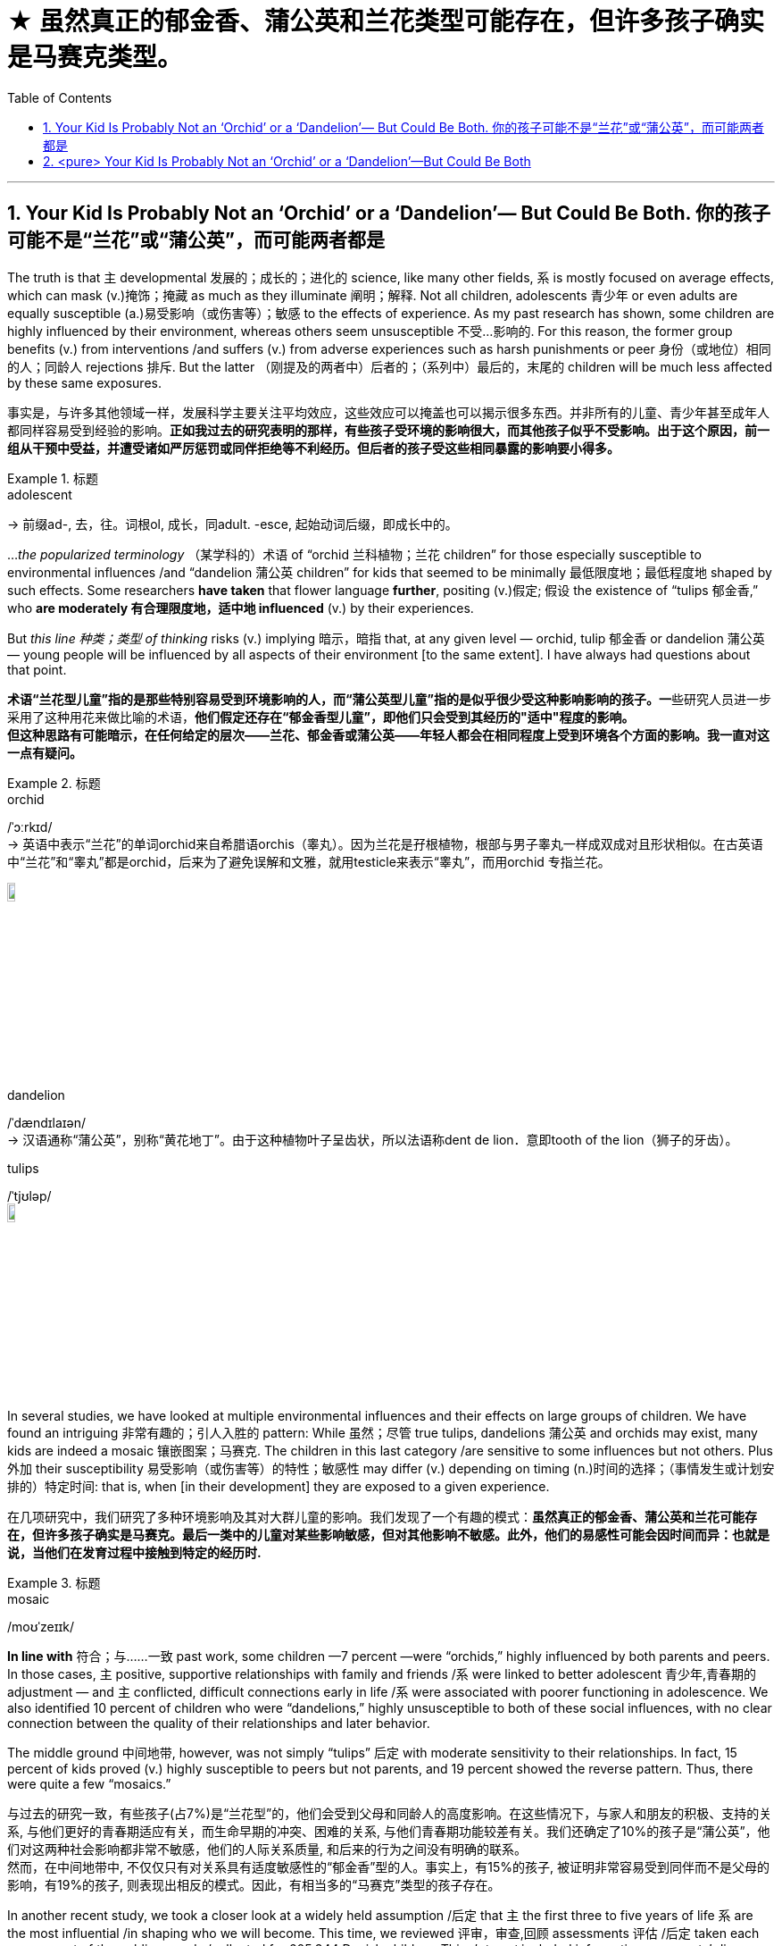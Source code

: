 

= ★ 虽然真正的郁金香、蒲公英和兰花类型可能存在，但许多孩子确实是马赛克类型。
:toc: left
:toclevels: 3
:sectnums:
:stylesheet: ../myAdocCss.css


'''



== Your Kid Is Probably Not an ‘Orchid’ or a ‘Dandelion’— But Could Be Both. 你的孩子可能不是“兰花”或“蒲公英”，而可能两者都是

The truth is that `主` developmental 发展的；成长的；进化的 science, like many other fields, `系` is mostly focused on average effects, which can mask  (v.)掩饰；掩藏 as much as they illuminate  阐明；解释. Not all children, adolescents 青少年 or even adults are equally susceptible  (a.)易受影响（或伤害等）；敏感 to the effects of experience. As my past research has shown, some children are highly influenced by their environment, whereas others seem unsusceptible 不受…影响的. For this reason, the former group benefits (v.) from interventions /and suffers (v.) from adverse experiences such as harsh punishments or peer 身份（或地位）相同的人；同龄人 rejections 排斥. But the latter （刚提及的两者中）后者的；（系列中）最后的，末尾的 children will be much less affected by these same exposures.

[.my2]
事实是，与许多其他领域一样，发展科学主要关注平均效应，这些效应可以掩盖也可以揭示很多东西。并非所有的儿童、青少年甚至成年人都同样容易受到经验的影响。*正如我过去的研究表明的那样，有些孩子受环境的影响很大，而其他孩子似乎不受影响。出于这个原因，前一组从干预中受益，并遭受诸如严厉惩罚或同伴拒绝等不利经历。但后者的孩子受这些相同暴露的影响要小得多。*

[.my1]
.标题
====
.adolescent
-> 前缀ad-, 去，往。词根ol, 成长，同adult. -esce, 起始动词后缀，即成长中的。


====


..._the popularized terminology_ （某学科的）术语 of “orchid 兰科植物；兰花 children” for those especially susceptible to environmental influences /and “dandelion 蒲公英 children” for kids that seemed to be minimally 最低限度地；最低程度地 shaped by such effects. Some researchers *have taken* that flower language *further*, positing (v.)假定; 假设 the existence of “tulips 郁金香,” who *are moderately 有合理限度地，适中地 influenced* (v.) by their experiences.

But _this line 种类；类型 of thinking_ risks (v.) implying 暗示，暗指 that, at any given level — orchid, tulip 郁金香 or dandelion 蒲公英 — young people will be influenced by all aspects of their environment [to the same extent]. I have always had questions about that point.

[.my2]
**术语“兰花型儿童”指的是那些特别容易受到环境影响的人，而“蒲公英型儿童”指的是似乎很少受这种影响影响的孩子。一**些研究人员进一步采用了这种用花来做比喻的术语，*他们假定还存在“郁金香型儿童”，即他们只会受到其经历的"适中"程度的影响。* +
*但这种思路有可能暗示，在任何给定的层次——兰花、郁金香或蒲公英——年轻人都会在相同程度上受到环境各个方面的影响。我一直对这一点有疑问。*


[.my1]
.标题
====
.orchid
/ˈɔːrkɪd/ +
-> 英语中表示“兰花”的单词orchid来自希腊语orchis（睾丸）。因为兰花是孖根植物，根部与男子睾丸一样成双成对且形状相似。在古英语中“兰花”和“睾丸”都是orchid，后来为了避免误解和文雅，就用testicle来表示“睾丸”，而用orchid 专指兰花。

image:../img/orchid.jpg[,10%]


.dandelion
/ˈdændɪlaɪən/ +
-> 汉语通称“蒲公英”，别称“黄花地丁”。由于这种植物叶子呈齿状，所以法语称dent de lion．意即tooth of the lion（狮子的牙齿）。

.tulips
/ˈtjʊləp/ +
image:../img/tulips.jpg[,10%]
====

In several studies, we have looked at multiple environmental influences and their effects on large groups of children. We have found an intriguing 非常有趣的；引人入胜的 pattern: While 虽然；尽管 true tulips, dandelions 蒲公英 and orchids may exist, many kids are indeed a mosaic 镶嵌图案；马赛克. The children in this last category /are sensitive to some influences but not others. Plus 外加 their susceptibility 易受影响（或伤害等）的特性；敏感性 may differ (v.) depending on timing (n.)时间的选择；（事情发生或计划安排的）特定时间: that is, when [in their development] they are exposed to a given experience.

[.my2]
在几项研究中，我们研究了多种环境影响及其对大群儿童的影响。我们发现了一个有趣的模式：*虽然真正的郁金香、蒲公英和兰花可能存在，但许多孩子确实是马赛克。最后一类中的儿童对某些影响敏感，但对其他影响不敏感。此外，他们的易感性可能会因时间而异：也就是说，当他们在发育过程中接触到特定的经历时.*

[.my1]
.标题
====
.mosaic
/moʊˈzeɪɪk/
====


*In line with* 符合；与……一致 past work, some children —7 percent —were “orchids,” highly influenced by both parents and peers. In those cases, `主` positive, supportive relationships with family and friends /`系`  were linked to better adolescent 青少年,青春期的 adjustment — and `主` conflicted, difficult connections early in life /`系`  were associated with poorer functioning in adolescence. We also identified 10 percent of children who were “dandelions,” highly unsusceptible to both of these social influences, with no clear connection between the quality of their relationships and later behavior.

The middle ground 中间地带, however, was not simply “tulips” 后定 with moderate sensitivity to their relationships. In fact, 15 percent of kids proved (v.) highly susceptible to peers but not parents, and 19 percent showed the reverse pattern. Thus, there were quite a few “mosaics.”


[.my2]
与过去的研究一致，有些孩子(占7%)是“兰花型”的，他们会受到父母和同龄人的高度影响。在这些情况下，与家人和朋友的积极、支持的关系, 与他们更好的青春期适应有关，而生命早期的冲突、困难的关系, 与他们青春期功能较差有关。我们还确定了10%的孩子是“蒲公英”，他们对这两种社会影响都非常不敏感，他们的人际关系质量, 和后来的行为之间没有明确的联系。 +
然而，在中间地带中, 不仅仅只有对关系具有适度敏感性的“郁金香”型的人。事实上，有15%的孩子, 被证明非常容易受到同伴而不是父母的影响，有19%的孩子, 则表现出相反的模式。因此，有相当多的“马赛克”类型的孩子存在。



In another recent study, we took a closer look at a widely held assumption /后定 that `主` the first three to five years of life `系` are the most influential /in shaping who we will become. This time, we reviewed 评审，审查,回顾 assessments 评估 /后定 taken each year as part of the public records /collected for 605,344 Danish children. This _data set_ included information on parents’ divorce, mental health difficulties, incarceration 监禁；下狱, unemployment and death. Notably, `主` a good many 许多大量的 —though not all — of the young people in our sample /`谓` were exposed to a difficult home life 家庭生活 *both* before age five *and* between ages 13 and 18.


We also had information about #whether# the children had problems at ages 18-19, such as not completing schooling /#or# receiving a mental health diagnosis 诊断；（问题原因的）判断. When we analyzed the data, we found that /just under two thirds of the children (62.1 percent) looked like orchids, tulips or dandelions, with similar susceptibility (n.)易受影响（或伤害等）的特性；敏感性；过敏性 to adversity 困境；逆境 (or its absence 不存在；缺乏) /at both developmental periods. Quite a few of the 600,000-plus individuals remaining /were indisputable 不容置疑的；无可争辩的 mosaics, however: 6.5 percent of kids were highly vulnerable 易受…伤害的 to early-life adversity 困境；逆境 /but highly unsusceptible in adolescence, and 6.7 percent manifested (v.)表明，清楚显示（尤指情感、态度或品质） the reverse profile 外形；形象.

[.my2]
====
在最近的另一项研究中，我们仔细研究了一个普遍持有的假设，即"生命的前三到五年, 对塑造我们将成为什么样的人, 影响最大"。这一次，我们审查了每年进行的评估，这些评估是作为为 605,344 名丹麦儿童收集的公共记录的一部分。该数据集包括有关父母离婚、心理健康问题、监禁、失业和死亡的信息。值得注意的是，我们样本中的很多（尽管不是全部）年轻人, 在 5 岁之前, 和 13 至 18 岁之间, 都经历过艰难的家庭生活。 +

我们还有关于孩子在 18-19 岁时是否有问题的信息，例如没有完成学业, 或接受过心理健康诊断。当我们分析数据时，*我们发现, 不到三分之二的儿童 (62.1%) 看起来像兰花、郁金香或蒲公英类型，他们在两个发育阶段, 对逆境（或没有逆境）的敏感性相似。然而，在剩下的 600,000 多人中，有相当一部分是无可争议的马赛克类型：6.5% 的孩子非常容易受到早年逆境的影响，但他们在青春期阶段却非常不易受到影响. 而 6.7% 的孩子则相反。*
====



[.my1]
.标题
====
.incarceration
/ɪnˌkɑːr-sə-ˈreɪʃn/
====


We conducted a third study 后定 that focused on some 40 different environmental effects for children between three months and 4.5 years of age. The factors we considered 考虑到；顾及 included (v.) family income, maternal 母亲的 depression and parenting 养育；抚养 behavior, as well as features 特征；特点 of day care, such as quality 质量；品质 of caregiving 看护,照护 and the hours, months and years 后定 spent in such care. We *linked* these factors *to* desirable 想望的；可取的 traits （人的个性的）特征，特性，特点 —for instance, strong social and language skills —[and] undesirable ones —such as aggression and disobedience 不服从；不顺从；违抗 —just before the children started formal schooling at age 4.5. Once again, we found some orchids and dandelions, but the overwhelming majority of children were mosaics.

In other words, we should recognize each child as unique /when it comes to what will and won’t shape their development.


[.my2]
====
我们进行了第三项研究，重点关注 40 种不同的环境对 3 个月至 4,5 岁儿童的影响。我们考虑的因素包括: 家庭收入、产妇抑郁症, 和养育行为，以及日托的特点，例如护理质量, 和在此类护理中花费的时间、月数和年数。我们将这些因素与理想特征（例如，强大的社交和语言技能）和不良特征（例如攻击性和不服从）联系起来，就在孩子们 4,5 岁开始正规学校教育之前。*又一次，我们发现了一些兰花和蒲公英，但绝大多数孩子都是马赛克。*

*换句话说，我们应该认识到每个孩子都是独一无二的，当谈到什么会影响他们的发展，什么不会影响他们的发展。*
====





'''

== <pure> Your Kid Is Probably Not an ‘Orchid’ or a ‘Dandelion’—But Could Be Both


The truth is that developmental science, like many other fields, is mostly focused on average effects, which can mask as much as they illuminate. Not all children, adolescents or even adults are equally susceptible to the effects of experience. As my past research has shown, some children are highly influenced by their environment, whereas others seem unsusceptible. For this reason, the former group benefits from interventions and suffers from adverse experiences such as harsh punishments or peer rejections. But the latter children will be much less affected by these same exposures.


But this line of thinking risks implying that, at any given level—orchid, tulip or dandelion—young people will be influenced by all aspects of their environment to the same extent. I have always had questions about that point.

In several studies, we have looked at multiple environmental influences and their effects on large groups of children. We have found an intriguing pattern: While true tulips, dandelions and orchids may exist, many kids are indeed a mosaic. The children in this last category are sensitive to some influences but not others. Plus their susceptibility may differ depending on timing: that is, when in their development they are exposed to a given experience.

In line with past work, some children—7 percent—were “orchids,” highly influenced by both parents and peers. In those cases, positive, supportive relationships with family and friends were linked to better adolescent adjustment—and conflicted, difficult connections early in life were associated with poorer functioning in adolescence. We also identified 10 percent of children who were “dandelions,” highly unsusceptible to both of these social influences, with no clear connection between the quality of their relationships and later behavior.

The middle ground, however, was not simply “tulips” with moderate sensitivity to their relationships. In fact, 15 percent of kids proved highly susceptible to peers but not parents, and 19 percent showed the reverse pattern. Thus, there were quite a few “mosaics.”

In another recent study, we took a closer look at a widely held assumption that the first three to five years of life are the most influential in shaping who we will become. This time, we reviewed assessments taken each year as part of the public records collected for 605,344 Danish children. This data set included information on parents’ divorce, mental health difficulties, incarceration, unemployment and death. Notably, a good many—though not all—of the young people in our sample were exposed to a difficult home life both before age five and between ages 13 and 18.

We also had information about whether the children had problems at ages 18-19, such as not completing schooling or receiving a mental health diagnosis. When we analyzed the data, we found that just under two thirds of the children (62.1 percent) looked like orchids, tulips or dandelions, with similar susceptibility to adversity (or its absence) at both developmental periods. Quite a few of the 600,000-plus individuals remaining were indisputable mosaics, however: 6.5 percent of kids were highly vulnerable to early-life adversity but highly unsusceptible in adolescence, and 6.7 percent manifested the reverse profile.

We conducted a third study that focused on some 40 different environmental effects for children between three months and 4.5 years of age. The factors we considered included family income, maternal depression and parenting behavior, as well as features of day care, such as quality of caregiving and the hours, months and years spent in such care. We linked these factors to both desirable traits—for instance, strong social and language skills—and undesirable ones—such as aggression and disobedience—just before the children started formal schooling at age 4.5. Once again, we found some orchids and dandelions, but the overwhelming majority of children were mosaics.

In other words, we should recognize each child as unique when it comes to what will and won’t shape their development.

'''

